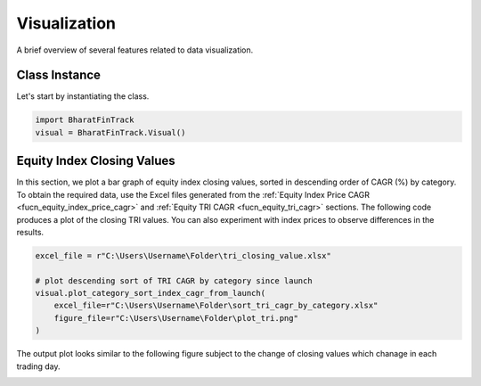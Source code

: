 ===============
Visualization
===============

A brief overview of several features related to data visualization.

Class Instance
----------------
Let's start by instantiating the class.

.. code-block:: python

    import BharatFinTrack
    visual = BharatFinTrack.Visual()


Equity Index Closing Values
-----------------------------

In this section, we plot a bar graph of equity index closing values, sorted in descending order of CAGR (%) by category. 
To obtain the required data, use the Excel files generated from the :ref:`Equity Index Price CAGR <fucn_equity_index_price_cagr>` 
and :ref:`Equity TRI CAGR <fucn_equity_tri_cagr>` sections. The following code produces a plot of the closing TRI values. 
You can also experiment with index prices to observe differences in the results.


.. code-block:: python
    
    excel_file = r"C:\Users\Username\Folder\tri_closing_value.xlsx"
    
    # plot descending sort of TRI CAGR by category since launch
    visual.plot_category_sort_index_cagr_from_launch(
        excel_file=r"C:\Users\Username\Folder\sort_tri_cagr_by_category.xlsx"
        figure_file=r"C:\Users\Username\Folder\plot_tri.png"
    )
    
    
The output plot looks similar to the following figure subject to the change of closing values which chanage in each trading day.
    

.. image:: _static/tri_category_sort_cagr_from_launch.png
   :align: left














    


    
    
